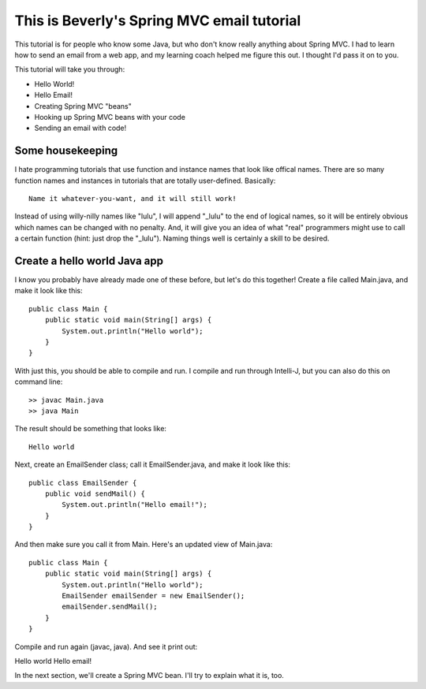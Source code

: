 
This is Beverly's Spring MVC email tutorial
================================

This tutorial is for people who know some Java, but who don't know really anything about Spring MVC.  I had to learn how to send an email from a web app, and my learning coach helped me figure this out.  I thought I'd pass it on to you.

This tutorial will take you through:

- Hello World!
- Hello Email!
- Creating Spring MVC "beans"
- Hooking up Spring MVC beans with your code
- Sending an email with code!


Some housekeeping
-----------------

I hate programming tutorials that use function and instance names that look
like offical names.  There are so many function names and instances in
tutorials that are totally user-defined.  Basically::

    Name it whatever-you-want, and it will still work!

Instead of using willy-nilly names like "lulu", I will append "_lulu" to
the end of logical names, so it will be entirely obvious which names can be
changed with no penalty.  And, it will give you an idea of what "real"
programmers might use to call a certain function (hint: just drop the "_lulu").
Naming things well is certainly a skill to be desired.


Create a hello world Java app
-----------------------------

I know you probably have already made one of these before, but let's do this together!  Create a file called Main.java, and make it look like this::

    public class Main {
        public static void main(String[] args) {
            System.out.println("Hello world");
        }
    }

With just this, you should be able to compile and run.  I compile and run through Intelli-J, but you can also do this on command line::

    >> javac Main.java
    >> java Main

The result should be something that looks like::

    Hello world

Next, create an EmailSender class; call it EmailSender.java, and make it look like this::

    public class EmailSender {
        public void sendMail() {
            System.out.println("Hello email!");
        }
    }

And then make sure you call it from Main.  Here's an updated view of Main.java::

    
    public class Main {
        public static void main(String[] args) {
            System.out.println("Hello world");
	    EmailSender emailSender = new EmailSender();
	    emailSender.sendMail();
        }
    }

Compile and run again (javac, java).  And see it print out::

Hello world
Hello email!

In the next section, we'll create a Spring MVC bean.  I'll try to explain what it is, too.